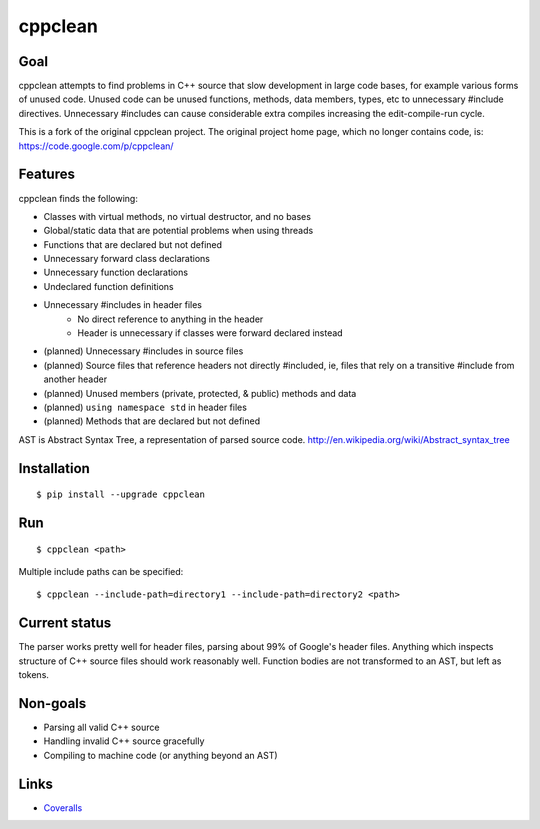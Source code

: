 ========
cppclean
========

.. image:: https://travis-ci.org/myint/cppclean.svg?branch=master
   :target: https://travis-ci.org/myint/cppclean
   :alt: Build status


Goal
====

cppclean attempts to find problems in C++ source that slow development
in large code bases, for example various forms of unused code.
Unused code can be unused functions, methods, data members, types, etc
to unnecessary #include directives. Unnecessary #includes can cause
considerable extra compiles increasing the edit-compile-run cycle.

This is a fork of the original cppclean project. The original project home
page, which no longer contains code, is: https://code.google.com/p/cppclean/


Features
========

cppclean finds the following:

- Classes with virtual methods, no virtual destructor, and no bases
- Global/static data that are potential problems when using threads
- Functions that are declared but not defined
- Unnecessary forward class declarations
- Unnecessary function declarations
- Undeclared function definitions
- Unnecessary #includes in header files
    - No direct reference to anything in the header
    - Header is unnecessary if classes were forward declared instead
- (planned) Unnecessary #includes in source files
- (planned) Source files that reference headers not directly #included,
  ie, files that rely on a transitive #include from another header
- (planned) Unused members (private, protected, & public) methods and data
- (planned) ``using namespace std`` in header files
- (planned) Methods that are declared but not defined

AST is Abstract Syntax Tree, a representation of parsed source code.
http://en.wikipedia.org/wiki/Abstract_syntax_tree


Installation
============

::

    $ pip install --upgrade cppclean


Run
===

::

    $ cppclean <path>


Multiple include paths can be specified::

    $ cppclean --include-path=directory1 --include-path=directory2 <path>


Current status
==============

The parser works pretty well for header files, parsing about 99% of Google's
header files. Anything which inspects structure of C++ source files should
work reasonably well. Function bodies are not transformed to an AST,
but left as tokens.


Non-goals
=========

- Parsing all valid C++ source
- Handling invalid C++ source gracefully
- Compiling to machine code (or anything beyond an AST)


Links
=====

* Coveralls_

.. _`Coveralls`: https://coveralls.io/r/myint/cppclean
